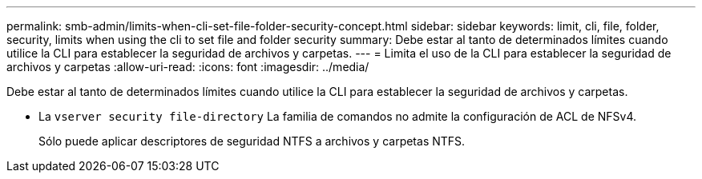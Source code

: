 ---
permalink: smb-admin/limits-when-cli-set-file-folder-security-concept.html 
sidebar: sidebar 
keywords: limit, cli, file, folder, security, limits when using the cli to set file and folder security 
summary: Debe estar al tanto de determinados límites cuando utilice la CLI para establecer la seguridad de archivos y carpetas. 
---
= Limita el uso de la CLI para establecer la seguridad de archivos y carpetas
:allow-uri-read: 
:icons: font
:imagesdir: ../media/


[role="lead"]
Debe estar al tanto de determinados límites cuando utilice la CLI para establecer la seguridad de archivos y carpetas.

* La `vserver security file-directory` La familia de comandos no admite la configuración de ACL de NFSv4.
+
Sólo puede aplicar descriptores de seguridad NTFS a archivos y carpetas NTFS.


